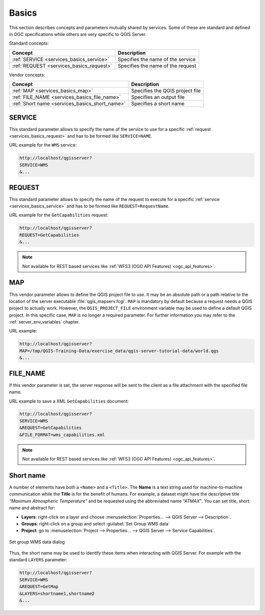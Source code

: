 .. _`services_basics`:

Basics
======

This section describes concepts and parameters mutually shared by services.
Some of these are standard and defined in OGC specifications while others are
very specific to QGIS Server.

Standard concepts:

.. csv-table::
   :header: "Concept", "Description"
   :widths: auto

   ":ref:`SERVICE <services_basics_service>`", "Specifies the name of the service"
   ":ref:`REQUEST <services_basics_request>`", "Specifies the name of the request"


Vendor concepts:

.. csv-table::
   :header: "Concept", "Description"
   :widths: auto

   ":ref:`MAP <services_basics_map>`", "Specifies the QGIS project file"
   ":ref:`FILE_NAME <services_basics_file_name>`", "Specifies an output file"
   ":ref:`Short name <services_basics_short_name>`", "Specifies a short name"


.. _`services_basics_service`:

SERVICE
-------

This standard parameter allows to specify the name of the service to use
for a specific :ref:`request <services_basics_request>` and has to be formed like
``SERVICE=NAME``.

URL example for the ``WMS`` service:

.. code-block:: bash

  http://localhost/qgisserver?
  SERVICE=WMS
  &...


.. _`services_basics_request`:

REQUEST
-------

This standard parameter allows to specify the name of the request to execute
for a specific :ref:`service <services_basics_service>` and has to be formed like
``REQUEST=RequestName``.

URL example for the ``GetCapabilities`` request:

.. code-block:: bash

  http://localhost/qgisserver?
  REQUEST=GetCapabilities
  &...

.. note::

  Not available for REST based services like :ref:`WFS3 (OGC API Features)
  <ogc_api_features>`.


.. _`services_basics_map`:

MAP
---

This vendor parameter allows to define the QGIS project file to use. It may be
an absolute path or a path relative to the location of the server executable
:file:`qgis_mapserv.fcgi`. ``MAP`` is mandatory by default because a request
needs a QGIS project to actually work. However, the ``QGIS_PROJECT_FILE``
environment variable may be used to define a default QGIS project. In this
specific case, ``MAP`` is no longer a required parameter. For further
information you may refer to the :ref:`server_env_variables` chapter.

URL example:

.. code-block:: bash

  http://localhost/qgisserver?
  MAP=/tmp/QGIS-Training-Data/exercise_data/qgis-server-tutorial-data/world.qgs
  &...


.. _`services_basics_file_name`:

FILE_NAME
---------

If this vendor parameter is set, the server response will be sent to the client
as a file attachment with the specified file name.

URL example to save a XML ``GetCapabilities`` document:

.. code-block:: bash

  http://localhost/qgisserver?
  SERVICE=WMS
  &REQUEST=GetCapabilities
  &FILE_FORMAT=wms_capabilities.xml


.. note::

  Not available for REST based services like :ref:`WFS3 (OGC API Features)
  <ogc_api_features>`.


.. _`services_basics_short_name`:

Short name
----------

A number of elements have both a ``<Name>`` and a ``<Title>``.  The **Name** is
a text string used for machine-to-machine communication while the **Title** is
for the benefit of humans. For example, a dataset might have the descriptive
title *“Maximum Atmospheric Temperature”* and be requested using the
abbreviated name *“ATMAX”*. You can set title, short name and abstract for:

* **Layers**: right-click on a layer and choose
  :menuselection:`Properties... --> QGIS Server --> Description`.

* **Groups**: right-click on a group and select :guilabel:`Set Group WMS data`

* **Project**: go to :menuselection:`Project --> Properties... --> QGIS Server -->
  Service Capabilities`.


.. _figure_group_wms_data:

.. figure:: ../img/set_group_wms_data.png
   :align: center
   :width: 400

   Set group WMS data dialog


Thus, the short name may be used to identify these items when interacting with
QGIS Server. For example with the standard ``LAYERS`` parameter:

.. code-block:: bash

  http://localhost/qgisserver?
  SERVICE=WMS
  &REQUEST=GetMap
  &LAYERS=shortname1,shortname2
  &...


